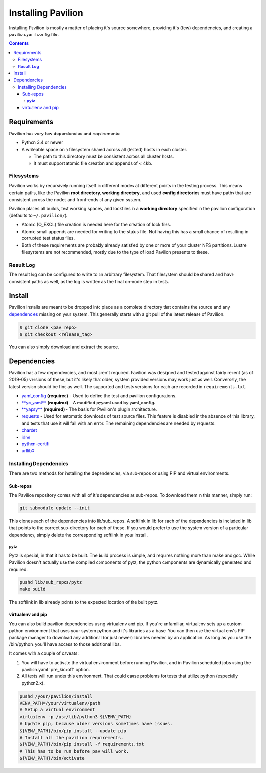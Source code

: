 Installing Pavilion
===================

Installing Pavilion is mostly a matter of placing it's source somewhere,
providing it's (few) dependencies, and creating a pavilion.yaml config
file.

.. contents::

Requirements
------------

Pavilion has very few dependencies and requirements:

- Python 3.4 or newer
- A writeable space on a filesystem shared across all (tested) hosts in each cluster.

  - The path to this directory must be consistent across all cluster hosts.
  - It must support atomic file creation and appends of < 4kb.

Filesystems
~~~~~~~~~~~

Pavilion works by recursively running itself in different modes at
different points in the testing process. This means certain paths, like
the Pavilion **root directory**, **working directory**, and used
**config directories** must have paths that are consistent across the
nodes and front-ends of any given system.

Pavilion places all builds, test working spaces, and lockfiles in a
**working directory** specified in the pavilion configuration (defaults
to ``~/.pavilion/``).

- Atomic (O\_EXCL) file creation is needed here for the creation of lock files.
- Atomic small appends are needed for writing to the status file. Not having
  this has a small chance of resulting in corrupted test status files.
- Both of these requirements are probably already satisfied by one or more of
  your cluster NFS partitions. Lustre filesystems are not recommended, mostly
  due to the type of load Pavilion presents to these.

Result Log
~~~~~~~~~~

The result log can be configured to write to an arbitrary filesystem.
That filesystem should be shared and have consistent paths as well, as
the log is written as the final on-node step in tests.

Install
-------

Pavilion installs are meant to be dropped into place as a complete
directory that contains the source and any
`dependencies <#dependencies>`__ missing on your system. This generally
starts with a git pull of the latest release of Pavilion.

.. code:: bash

    $ git clone <pav_repo>
    $ git checkout <release_tag>

You can also simply download and extract the source.

Dependencies
------------

Pavilion has a few dependencies, and most aren't required. Pavilion was
designed and tested against fairly recent (as of 2019-05) versions of
these, but it's likely that older, system provided versions may work
just as well. Conversely, the latest version should be fine as well. The
supported and tests versions for each are recorded in ``requirements.txt``.

-  `yaml\_config <https://github.com/lanl/yaml_config>`__ **(required)**
   - Used to define the test and pavilion configurations.
-  `**yc\_yaml** <https://github.com/pflarr/yc_yaml>`__ **(required)** - A
   modified pyyaml used by yaml\_config.
-  `**yapsy** <http://yapsy.sourceforge.net/>`__ **(required)** - The basis
   for Pavilion's plugin architecture.
-  `requests <https://pypi.org/project/requests/2.7.0/>`__ - Used for
   automatic downloads of test source files. This feature is disabled in
   the absence of this library, and tests that use it will fail with an
   error. The remaining dependencies are needed by requests.
-  `chardet <https://pypi.org/project/chardet/>`__
-  `idna <https://github.com/kjd/idna>`__
-  `python-certifi <https://pypi.org/project/certifi/>`__
-  `urllib3 <https://urllib3.readthedocs.io/en/latest/>`__

Installing Dependencies
~~~~~~~~~~~~~~~~~~~~~~~

There are two methods for installing the dependencies, via sub-repos or
using PIP and virtual environments.

Sub-repos
^^^^^^^^^

The Pavilion repository comes with all of it's dependencies as
sub-repos. To download them in this manner, simply run:

.. code:: bash

    git submodule update --init

This clones each of the dependencies into lib/sub\_repos. A softlink in
lib for each of the dependencies is included in lib that points to the
correct sub-directory for each of these. If you would prefer to use the
system version of a particular dependency, simply delete the
corresponding softlink in your install.

pytz
''''

Pytz is special, in that it has to be built. The build process is
simple, and requires nothing more than make and gcc. While Pavilion
doesn't actually use the compiled components of pytz, the python
components are dynamically generated and required.

.. code:: bash

    pushd lib/sub_repos/pytz
    make build

The softlink in lib already points to the expected location of the built
pytz.

virtualenv and pip
^^^^^^^^^^^^^^^^^^

You can also build pavilion dependencies using virtualenv and pip. If
you're unfamiliar, virtualenv sets up a custom python environment that
uses your system python and it's libraries as a base. You can then use
the virtual env's PIP package manager to download any additional (or
just newer) libraries needed by an application. As long as you use the
/bin/python, you'll have access to those additional libs.

It comes with a couple of caveats:

#. You will have to activate the virtual environment before running
   Pavilion, and in Pavilion scheduled jobs using the pavilion.yaml
   'pre\_kickoff' option.
#. All tests will run under this environment. That could cause problems for
   tests that utilize python (especially python2.x).

.. code:: bash

    pushd /your/pavilion/install
    VENV_PATH=/your/virtualenv/path
    # Setup a virtual environment 
    virtualenv -p /usr/lib/python3 ${VENV_PATH}
    # Update pip, because older versions sometimes have issues.
    ${VENV_PATH}/bin/pip install --update pip
    # Install all the pavilion requirements. 
    ${VENV_PATH}/bin/pip install -f requirements.txt
    # This has to be run before pav will work.
    ${VENV_PATH}/bin/activate

